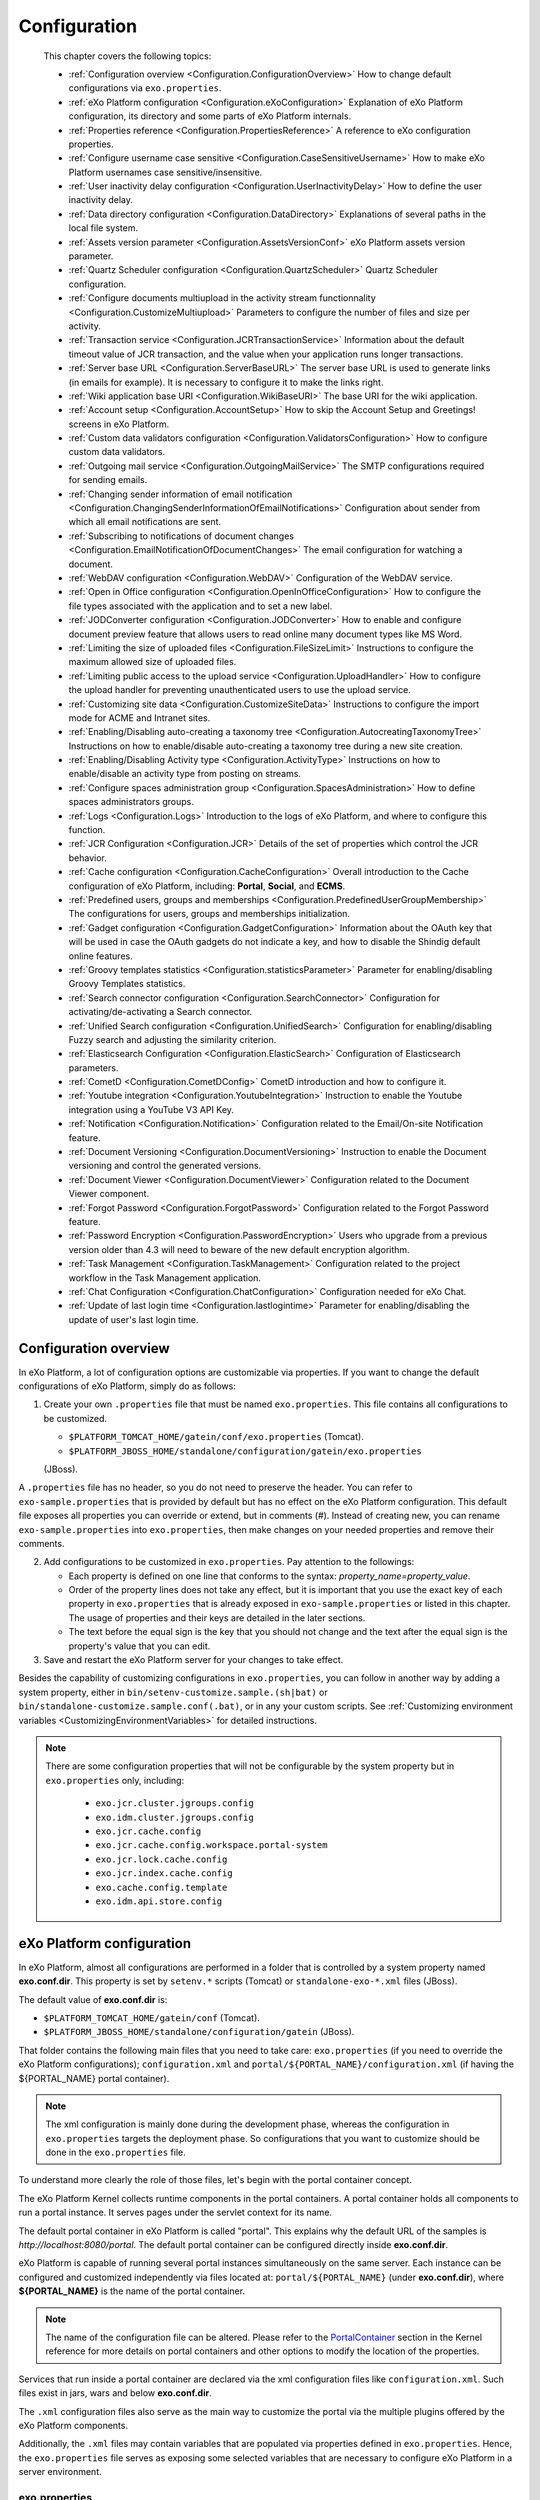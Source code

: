 .. _Configuration:

#############
Configuration
#############

    This chapter covers the following topics:

    -  :ref:`Configuration overview <Configuration.ConfigurationOverview>`
       How to change default configurations via ``exo.properties``.

    -  :ref:`eXo Platform configuration <Configuration.eXoConfiguration>`
       Explanation of eXo Platform configuration, its directory and some
       parts of eXo Platform internals.

    -  :ref:`Properties reference <Configuration.PropertiesReference>`
       A reference to eXo configuration properties.

    -  :ref:`Configure username case sensitive <Configuration.CaseSensitiveUsername>`
       How to make eXo Platform usernames case sensitive/insensitive.
       
    -  :ref:`User inactivity delay configuration <Configuration.UserInactivityDelay>`
       How to define the user inactivity delay.

    -  :ref:`Data directory configuration <Configuration.DataDirectory>`
       Explanations of several paths in the local file system.

    -  :ref:`Assets version parameter <Configuration.AssetsVersionConf>`
       eXo Platform assets version parameter.

    -  :ref:`Quartz Scheduler configuration <Configuration.QuartzScheduler>`
       Quartz Scheduler configuration.

    -  :ref:`Configure documents multiupload in the activity stream functionnality <Configuration.CustomizeMultiupload>`
       Parameters to configure the number of files and size per activity.

    -  :ref:`Transaction service <Configuration.JCRTransactionService>`
       Information about the default timeout value of JCR transaction,
       and the value when your application runs longer transactions.

    -  :ref:`Server base URL <Configuration.ServerBaseURL>`
       The server base URL is used to generate links (in emails for
       example). It is necessary to configure it to make the links
       right.

    -  :ref:`Wiki application base URI <Configuration.WikiBaseURI>`
       The base URI for the wiki application.

    -  :ref:`Account setup <Configuration.AccountSetup>`
       How to skip the Account Setup and Greetings! screens in eXo Platform.

    -  :ref:`Custom data validators configuration <Configuration.ValidatorsConfiguration>`
       How to configure custom data validators.

    -  :ref:`Outgoing mail service <Configuration.OutgoingMailService>`
       The SMTP configurations required for sending emails.

    -  :ref:`Changing sender information of email notification <Configuration.ChangingSenderInformationOfEmailNotifications>`
       Configuration about sender from which all email notifications are
       sent.

    -  :ref:`Subscribing to notifications of document changes <Configuration.EmailNotificationOfDocumentChanges>`
       The email configuration for watching a document.

    -  :ref:`WebDAV configuration <Configuration.WebDAV>`
       Configuration of the WebDAV service.

    -  :ref:`Open in Office configuration <Configuration.OpenInOfficeConfiguration>`
       How to configure the file types associated with the application
       and to set a new label.

    -  :ref:`JODConverter configuration <Configuration.JODConverter>`
       How to enable and configure document preview feature that allows
       users to read online many document types like MS Word.

    -  :ref:`Limiting the size of uploaded files <Configuration.FileSizeLimit>`
       Instructions to configure the maximum allowed size of uploaded
       files.

    -  :ref:`Limiting public access to the upload service <Configuration.UploadHandler>`
       How to configure the upload handler for preventing
       unauthenticated users to use the upload service.

    -  :ref:`Customizing site data <Configuration.CustomizeSiteData>`
       Instructions to configure the import mode for ACME and Intranet
       sites.

    -  :ref:`Enabling/Disabling auto-creating a taxonomy tree <Configuration.AutocreatingTaxonomyTree>`
       Instructions on how to enable/disable auto-creating a taxonomy
       tree during a new site creation.

    -  :ref:`Enabling/Disabling Activity type <Configuration.ActivityType>`
       Instructions on how to enable/disable an activity type from
       posting on streams.

    -  :ref:`Configure spaces administration group <Configuration.SpacesAdministration>`
       How to define spaces administrators groups.

    -  :ref:`Logs <Configuration.Logs>`
       Introduction to the logs of eXo Platform, and where to configure this
       function.

    -  :ref:`JCR Configuration <Configuration.JCR>`
       Details of the set of properties which control the JCR behavior.

    -  :ref:`Cache configuration <Configuration.CacheConfiguration>`
       Overall introduction to the Cache configuration of eXo Platform,
       including: **Portal**, **Social**, and **ECMS**.

    -  :ref:`Predefined users, groups and memberships <Configuration.PredefinedUserGroupMembership>`
       The configurations for users, groups and memberships
       initialization.

    -  :ref:`Gadget configuration <Configuration.GadgetConfiguration>`
       Information about the OAuth key that will be used in case the
       OAuth gadgets do not indicate a key, and how to disable the
       Shindig default online features.

    -  :ref:`Groovy templates statistics <Configuration.statisticsParameter>`
       Parameter for enabling/disabling Groovy Templates statistics.

    -  :ref:`Search connector configuration <Configuration.SearchConnector>`
       Configuration for activating/de-activating a Search connector.

    -  :ref:`Unified Search configuration <Configuration.UnifiedSearch>`
       Configuration for enabling/disabling Fuzzy search and adjusting
       the similarity criterion.

    -  :ref:`Elasticsearch Configuration <Configuration.ElasticSearch>`
       Configuration of Elasticsearch parameters.

    -  :ref:`CometD <Configuration.CometDConfig>`
       CometD introduction and how to configure it.

    -  :ref:`Youtube integration <Configuration.YoutubeIntegration>`
       Instruction to enable the Youtube integration using a YouTube V3
       API Key.

    -  :ref:`Notification <Configuration.Notification>`
       Configuration related to the Email/On-site Notification feature.

    -  :ref:`Document Versioning <Configuration.DocumentVersioning>`
       Instruction to enable the Document versioning and control the
       generated versions.

    -  :ref:`Document Viewer <Configuration.DocumentViewer>`
       Configuration related to the Document Viewer component.

    -  :ref:`Forgot Password <Configuration.ForgotPassword>`
       Configuration related to the Forgot Password feature.

    -  :ref:`Password Encryption <Configuration.PasswordEncryption>`
       Users who upgrade from a previous version older than 4.3 will
       need to beware of the new default encryption algorithm.

    -  :ref:`Task Management <Configuration.TaskManagement>`
       Configuration related to the project workflow in the Task
       Management application.

    -  :ref:`Chat Configuration <Configuration.ChatConfiguration>`
       Configuration needed for eXo Chat.

    -  :ref:`Update of last login time <Configuration.lastlogintime>`
       Parameter for enabling/disabling the update of user's last login
       time.

.. _Configuration.ConfigurationOverview:

======================
Configuration overview
======================

In eXo Platform, a lot of configuration options are customizable via
properties. If you want to change the default configurations of eXo Platform,
simply do as follows:

1. Create your own ``.properties`` file that must be named
   ``exo.properties``. This file contains all configurations to be
   customized.

   -  ``$PLATFORM_TOMCAT_HOME/gatein/conf/exo.properties`` (Tomcat).

   -  ``$PLATFORM_JBOSS_HOME/standalone/configuration/gatein/exo.properties``
   (JBoss).

A ``.properties`` file has no header, so you do not need to preserve the
header. You can refer to ``exo-sample.properties`` that is provided by
default but has no effect on the eXo Platform configuration. This default
file exposes all properties you can override or extend, but in comments
(#). Instead of creating new, you can rename ``exo-sample.properties``
into ``exo.properties``, then make changes on your needed properties and
remove their comments.

2. Add configurations to be customized in ``exo.properties``. Pay attention
   to the followings:

   -  Each property is defined on one line that conforms to the syntax:
      *property\_name=property\_value*.

   -  Order of the property lines does not take any effect, but it is
      important that you use the exact key of each property in
      ``exo.properties`` that is already exposed in
      ``exo-sample.properties`` or listed in this chapter. The usage of
      properties and their keys are detailed in the later sections.

   -  The text before the equal sign is the key that you should not change
      and the text after the equal sign is the property's value that you
      can edit.

3. Save and restart the eXo Platform server for your changes to take 
   effect.

Besides the capability of customizing configurations in
``exo.properties``, you can follow in another way by adding a system
property, either in ``bin/setenv-customize.sample.(sh|bat)`` or
``bin/standalone-customize.sample.conf(.bat)``, or in any your custom
scripts. See :ref:`Customizing environment variables <CustomizingEnvironmentVariables>`
for detailed instructions.

.. note:: There are some configuration properties that will not be
		  configurable by the system property but in ``exo.properties`` only,
		  including:

			-  ``exo.jcr.cluster.jgroups.config``

			-  ``exo.idm.cluster.jgroups.config``

			-  ``exo.jcr.cache.config``

			-  ``exo.jcr.cache.config.workspace.portal-system``

			-  ``exo.jcr.lock.cache.config``

			-  ``exo.jcr.index.cache.config``

			-  ``exo.cache.config.template``

			-  ``exo.idm.api.store.config``

.. _Configuration.eXoConfiguration:

============================
eXo Platform configuration
============================

In eXo Platform, almost all configurations are performed in a folder that is
controlled by a system property named **exo.conf.dir**. This property is
set by ``setenv.*`` scripts (Tomcat) or ``standalone-exo-*.xml`` files
(JBoss).

The default value of **exo.conf.dir** is:

-  ``$PLATFORM_TOMCAT_HOME/gatein/conf`` (Tomcat).

-  ``$PLATFORM_JBOSS_HOME/standalone/configuration/gatein`` (JBoss).

That folder contains the following main files that you need to take
care: ``exo.properties`` (if you need to override the eXo Platform
configurations); ``configuration.xml`` and
``portal/${PORTAL_NAME}/configuration.xml`` (if having the
${PORTAL\_NAME} portal container).

.. note:: The xml configuration is mainly done during the development phase,
		  whereas the configuration in ``exo.properties`` targets the
		  deployment phase. So configurations that you want to customize
		  should be done in the ``exo.properties`` file.

To understand more clearly the role of those files, let's begin with the
portal container concept.

The eXo Platform Kernel collects runtime components in the portal containers.
A portal container holds all components to run a portal instance. It
serves pages under the servlet context for its name.

The default portal container in eXo Platform is called "portal". This
explains why the default URL of the samples is
*http://localhost:8080/portal*. The default portal container can be
configured directly inside **exo.conf.dir**.

eXo Platform is capable of running several portal instances simultaneously on
the same server. Each instance can be configured and customized
independently via files located at: ``portal/${PORTAL_NAME}`` (under
**exo.conf.dir**), where **${PORTAL\_NAME}** is the name of the portal
container.

.. note:: The name of the configuration file can be altered. Please refer to
		  the `PortalContainer <#PortalContainer>`__ section in the Kernel
		  reference for more details on portal containers and other options to
		  modify the location of the properties.

Services that run inside a portal container are declared via the xml
configuration files like ``configuration.xml``. Such files exist in
jars, wars and below **exo.conf.dir**.

The ``.xml`` configuration files also serve as the main way to customize
the portal via the multiple plugins offered by the eXo Platform components.

Additionally, the ``.xml`` files may contain variables that are
populated via properties defined in ``exo.properties``. Hence, the
``exo.properties`` file serves as exposing some selected variables that
are necessary to configure eXo Platform in a server environment.

exo.properties
~~~~~~~~~~~~~~~

This file can be added to easily override or extend configurations of
eXo Platform. The important variables that can be overridden are exposed in a
sample properties file named ``exo-sample.properties``, but in comments.
See :ref:`Configuration overview <Configuration.ConfigurationOverview>`
for more details.

configuration.xml
~~~~~~~~~~~~~~~~~~

This file contains the built-in configuration for the "portal" portal
container.

-  In most cases, you should not change this file.

-  In case you do not want to use "portal" as the default portal for
   your project, this file can be used to import another
   PortalContainerDefinition into the root container.

.. note:: To learn more about how to configure a new portal container, please
		  refer to `eXo Kernel <../../reference/html/chapter-Kernel.html>`__.

portal/${PORTAL\_NAME}/configuration.xml
~~~~~~~~~~~~~~~~~~~~~~~~~~~~~~~~~~~~~~~~~

The extra configuration for the ${PORTAL\_NAME} portal container if any.
This is where further customizations (for ${PORTAL\_NAME} portal
container) can be placed. Generally, custom configurations are provided
by extension wars. However, this file is the last loaded by Kernel. It
has a higher priority over any other configuration files, including
extensions. So, you can override any internal component configuration.

This may turn handy services or configurations that are not exposed in
``exo.properties``.

.. _Configuration.PropertiesReference:

====================
Properties reference
====================

This page is a reference to configurations exposed via
``exo.properties``.

 .. note:: This is not an exhaustive list. Some properties are not documented
		   in this chapter, because they are extremely rarely used by
		   administrators. If the property you are searching for is not here,
		   search it in the whole documentation and raise a question in
		   `Community Forum <http://community.exoplatform.com/portal/intranet/forum>`__,
		   if necessary.
		   
.. _PlatformProperties:

Platform
~~~~~~~~~                

- :ref:`exo.base.url <Configuration.ServerBaseURL>: Generates links, default to **http://localhost:8080**.       
- :ref:`exo.accountsetup.skip <Configuration.ccountSetup>: Skips "accounts etup" screen or not, default to **false**.                       
- :ref:`exo.super.user <Configuration.PredefinedUserGroupMembership> : The predefined super user's name, default to **root**.                                
- :ref:exo.portal.resetpassword.expiretime <Configuration.ForgotPassword> : The expiration time of a reset password link, default fo **24 (hours)**                                                                                                            

.. _SMTP:

SMTP
~~~~~                    

- :ref:`exo.email.smtp.from <Configuration.OutgoingMailService>: The "From" field in outgoing emails, default to **noreply@exoplatform.com**.                                         
- :ref:`exo.email.smtp.host <Configuration.OutgoingMailService>: The external mail server, default to **localhost**.                   
- :ref:`exo.email.smtp.port <Configuration.OutgoingMailService>: The external port, default to **25**.                          
- :ref: `exo.email.smtp.starttls.enable <Configuration.OutgoingMailService>: Enable TLS or not, default to **false**.                                                                                              
- :ref: `exo.email.smtp.auth <Configuration.OutgoingMailService>: Enable SMTP authentication or not, default to **false**.                                                                                                                                   
- :ref: `exo.email.smtp.username <Configuration.OutgoingMailService>: Username to get authenticated with the mail server.                                                                                                                                                                         
- :ref: `exo.email.smtp.password <Configuration.OutgoingMailService>: Password to get authenticated with the mail server.                                                                                                                                                                                                               
- :ref: `exo.email.smtp.socketFactory.port <Configuration.OutgoingMailService>: Port to connect to if a socket factory is specified.  
-:ref:exo.email.smtp.socketFactory.class <Configuration.OutgoingMailService>: A class to create SMTP sockets.                                                                                                                                                                                                             
          
.. _JODConverter:                                                                                                   

JODConverter
~~~~~~~~~~~~~
- :ref:exo.jodconverter.enable <Configuration.JODConverter>: Enable JODConverter or not, default to **true**.            
- :ref:exo.jodconverter.portnumbers <Configuration.JODConverter>: List of ports used to create soffice processes, default to **2002**.            
- :ref:exo.jodconverter.officehome <Configuration.JODConverter>: The home folder of the Office installation, default set to blank (auto-detected).            
- :ref:exo.jodconverter.taskqueuetimeout <Configuration.JODConverter>: The maximum living time in milliseconds of a task in the conversation queue, default set to **30000**.            
- :ref:exo.jodconverter.taskexecutiontimeout <Configuration.JODConverter>: The maximum time in milliseconds to process a task, default set to **120000**.            
- :ref:exo.jodconverter.maxtasksperprocess <Configuration.JODConverter>: The maximum number of tasks to process by an office server, default set to **200**.            
- :ref:exo.jodconverter.retrytimeout <Configuration.JODConverter>: The interval time in milliseconds to try to restart an office server in case it unexpectedly stops., default set to **120000**.            

.. _SearchConnector:

Search connector
~~~~~~~~~~~~~~~~~

- :ref:exo.[searchConnectorName].connector.[informationType].enable <Configuration.SearchConnector>: Turn on/off a specific Search connector for a certain information type, default to **true**.        

.. UnifiedSearch:

Unified Search
~~~~~~~~~~~~~~~          

- :ref:exo.unified-search.engine.fuzzy.enable <Configuration.UnifiedSearch>: Enable fuzzy search or not, default to **true**.
- :ref:exo.unified-search.engine.fuzzy.similarity <Configuration.UnifiedSearch>: A float number between 0 and 1 expressing how much a returned word matches the keyword. 1 is exact search, default to **0.5**.
- :ref:exo.unified-search.excluded-characters <Configuration.UnifiedSearch>: List of characters that will not be indexed (so could not be searched)., default to ``.-``.

.. _Notification:
                                
Notification
~~~~~~~~~~~~~            

- :ref:`exo.notification.NotificationDailyJob.expression <Configuration.Notification>: Cron expression to schedule daily emails, default to **0 0 23 ? \* \* (11:00pm every day)** .    
- :ref:`exo.notification.NotificationWeeklyJob.expression <Configuration.Notification>: Cron expression to schedule weekly emails, default to *0 0 11 ? * SUN (11:00am every Sunday)** .    
- :ref:`exo.notification.service.QueueMessage.period <Configuration.Notification>: The delay time (in seconds) between two batches of sent mails, default to **60** .    
- :ref:`exo.notification.service.QueueMessage.numberOfMailPerBatch <Configuration.Notification>: The maximum number of emails sent each batch, default to **30** .    
- :ref:`exo.notification.portalname <Configuration.Notification>: The "from" field in notification emails, default to **eXo** .    
- :ref:`exo.notification.maxitems <Configuration.Notification>: Maximum number of notifications displayed in the popup list, default to **8** .    
- :ref:`exo.notification.viewall <Configuration.Notification>: Living days of items displayed in the View All page., default to **30** .    
- :ref:`exo.notification.WebNotificationCleanJob.expression <Configuration.Notification>: Cron expression to schedule the job that cleans web notification old items., default to **0 0 23 ? * * (11:00pm every day)** .    

.. _JCR:                                                                                           

JCR
~~~~   

- :ref:exo.jcr.datasource.dialect <Database.ConfiguringPLF>: In most cases the dialect is auto-detected. Follow the link to know exceptions, default to **auto**.                
- :ref:exo.jcr.storage.enabled <Database.DataDirectory>: Enable file system storage for JCR values?, default to **true**.                
                                                                
.. _Webdav:

WebDav
~~~~~~~

- :ref:exo.webdav.def-folder-node-type <Configuration.WebDAV>: Matching node type of folders, default to **nt:folder**.                  
- :ref:exo.webdav.def-file-node-type <Configuration.WebDAV>: Matching node type of files., default to **nt:file**.                  
- :ref:exo.webdav.def-file-mimetype <Configuration.WebDAV>: The mimetype to exchange file data, default to **application/octet-stream**.                  
- :ref:exo.webdav.update-policy <Configuration.WebDAV>: The policy applied when there is an update via WebDav, default to **create-version**.                  
- :ref:exo.webdav.folder-icon-path <Configuration.WebDAV>: The display icon of a folder., default to **/eXoWCMResources/skin/images/file/nt-folder.png**.                  
- :ref:exo.webdav.cache-control <Configuration.WebDAV>: The cache-control header that defines cache and cache live time, default to **text/\*:max-age=3600;image/\*:max-age=1800;application/\*:max-age=1800;\*/\*:no-cache**.                  

.. _ECMS:                                  

ECMS                    
~~~~~~

- :ref:exo.ecms.connector.drives.uploadLimit <Configuration.FileSizeLimit>: Maximum size (in MB) allowed of an uploaded file, defalut to **200**.
- :ref:exo.portal.uploadhandler.public-restriction <Configuration.UploadHandler>: Turn on/off public access to the upload service, defalut to **true**.
- :ref:exo.ecms.connector.drives.clientLimit <Uploading-files>: The maximum number of concurrent uploaded files in client side, defalut to **3**.
- :ref:exo.ecms.connector.drives.serverLimit <Uploading-files>: The maximum number of concurrent uploaded files in server side, defalut to **20**.
- :ref:exo.ecms.search.excluded-mimetypes <SearchingForContent>: Content of these mimetypes will not be searched, defalut to **text/css,text/javascript,application/x-javascript,text/ecmascript**.
- :ref:exo.ecms.search.enableFuzzySearch <SearchingForContent>: Enable fuzzy search or not?, defalut to **true**.
- :ref:exo.ecms.search.fuzzySearchIndex <SearchingForContentt>: A float number between 0 and 1 expressing how much a returned word matches the keyword. 1 is exact search, defalut to **0.8**.
- :ref:exo.ecms.lock.admin <WorkingWithRepository.Locks>: Users or groups who can manage locks, default to **\*:/platform/administrators**.                                         
- :ref:exo.ecms.friendly.enabled <#PLFRefGuide.Configurations.ExternalComponentPlugins.Content.FriendlyPlugin>: Enable friendly URL maker or not?, default to **true**.                                         
- :ref:exo.ecms.friendly.servletName <#PLFRefGuide.Configurations.ExternalComponentPlugins.Content.FriendlyPlugin>: The friendly name used when making friendly URLs, default to **content**.                                         

.. _ECMSWatchDocument:

ECMS Watch Document
~~~~~~~~~~~~~~~~~~~~     
- :ref:exo.ecms.watchdocument.sender <Configuration.EmailNotificationOfDocumentChanges>: The "from" field in the notification emails, defalut to **support@exoplatform.com**.
- :ref:exo.ecms.watchdocument.subject <Configuration.EmailNotificationOfDocumentChanges>: The subject of the notification emails, defalut to **"Your watching document is changed"**.
- :ref:exo.ecms.watchdocument.mimetype <Configuration.EmailNotificationOfDocumentChanges>: Mimetype of the message body, defalut to **text/html**.
- :ref:exo.ecms.watchdocument.content <Configuration.EmailNotificationOfDocumentChanges>: The message body, Check it yourself in ``exo-sample.properties`` file.                                                       

.. _ECMSDocumentversioning:

ECMS Document versioning
~~~~~~~~~~~~~~~~~~~~~~~~~~                 

 `exo.ecms.documents.version  The drives that   Managed                     
 ing.drives <#PLFAdminGuide.  are enabled for   Sites,Groups,Personal       
 Configuration.DocumentVersi  Document          Documents                   
 oning>`__                    versioning.                                   

 `exo.ecms.documents.version  The max number    0 (no limit)                
 s.max <#PLFAdminGuide.Confi  of versions that                              
 guration.DocumentVersioning  a document can                                
 >`__                         have.                                         

 `exo.ecms.documents.version  The expiration    0 (no limit)                
 s.expiration <#PLFAdminGuid  time (in days)                                
 e.Configuration.DocumentVer  of a document                                 
 sioning>`__                  version.                                      

 **ECMS Document Viewer**    

 `exo.ecms.documents.pdfview  Max file size of  10                          
 er.max-file-size <#PLFAdmin  documents for                                 
 Guide.Configuration.Documen  preview, in MB                                
 tViewer>`__                                                                

 `exo.ecms.documents.pdfview  Max number of     99                          
 er.max-pages <#PLFAdminGuid  pages of                                      
 e.Configuration.DocumentVie  documents for                                 
 wer>`__                      preview                                       

 **Calendar**                

 `exo.calendar.default.event  An integer        2 (equivalent to 1 hour)    
 .suggest <#PLFAdminGuide.Co  number n, used                                
 nfiguration.EndDateSuggesti  to                                            
 on>`__                       auto-calculate                                
                              and suggest the                               
                              end time when                                 
                              users                                         
                              create/edit an                                
                              event.                                        

 `exo.calendar.default.task.  An integer        1 (equivalent to 30 mins)   
 suggest <#PLFAdminGuide.Con  number n, used                                
 figuration.EndDateSuggestio  to                                            
 n>`__                        auto-calculate                                
                              and suggest the                               
                              end time when                                 
                              users                                         
                              create/edit a                                 
                              task.                                         

 **Site metadata**           

 `exo.intranet.portalConfig.  Don't change      false                       
 metadata.override <#PLFDevG  this unless you                               
 uide.Site.CreateNew.Redeplo  customize the                                 
 ySiteExtension>`__           Intranet site.                                

 `exo.intranet.portalConfig.  Don't change      insert                      
 metadata.importmode <#PLFDe  this unless you                               
 vGuide.Site.CreateNew.Redep  customize the                                 
 loySiteExtension>`__         Intranet site.                                

 `exo.acme.portalConfig.meta  Only affect when  false                       
 data.override <#eXoAddonsGu  you install the                               
 ide.ACME.Installation>`__    ACME addon.                                   

 `exo.ide.portalConfig.metad  Only affect when  true                        
 ata.override <#eXoAddonsGui  you install the                               
 de.IDE>`__                   IDE addon.                                    

 **Datasource**              

 `exo.jcr.datasource.name <#  JCR datasource    java:/comp/env/exo-jcr      
 PLFAdminGuide.Database.JNDI  name.                                         
 >`__                                                                       

 `exo.idm.datasource.name <#  IDM datasource    java:/comp/env/exo-idm      
 PLFAdminGuide.Database.JNDI  name.                                         
 >`__                                                                       

 **Clustering**              

 exo.cluster.partition.name   Give a string to  DefaultPartition            
                              identify your                                 
                              cluster, to                                   
                              avoid conflict                                
                              with other                                    
                              clusters in the                               
                              network.                                      

 `exo.jcr.cluster.jgroups.tc  JGroups                                       
 p\* <#PLFAdminGuide.Cluster  configuration                                 
 ing.JGroups.JCR.TCP>`__      for JCR using                                 
                              TCP.                                          

 `exo.jcr.cluster.jgroups.ud  JGroups                                       
 p.\* <#PLFAdminGuide.Cluste  configuration                                 
 ring.JGroups.JCR.UDP>`__     for JCR using                                 
                              UDP.                                          

 `exo.idm.cluster.jgroups.tc  JGroups                                       
 p\* <#PLFAdminGuide.Cluster  configuration                                 
 ing.JGroups.IDM.TCP>`__      for IDM using                                 
                              TCP.                                          

 `exo.idm.cluster.jgroups.ud  JGroups                                       
 p.\* <#PLFAdminGuide.Cluste  configuration                                 
 ring.JGroups.IDM.UDP>`__     for IDM using                                 
                              UDP.                                          

 `exo.jcr.cluster.jgroups.co  Path to your                                  
 nfig <#PLFAdminGuide.Cluste  customized                                    
 ring.JGroups_xml>`__         JGroups                                       
                              configuration                                 
                              file, applied to                              
                              JCR.                                          

 `exo.jcr.cluster.jgroups.co  URL to your                                   
 nfig-url <#PLFAdminGuide.Cl  customized                                    
 ustering.JGroups_xml>`__     JGroups                                       
                              configuration                                 
                              file, applied to                              
                              JCR.                                          

 `exo.idm.cluster.jgroups.co  Path to your                                  
 nfig <#PLFAdminGuide.Cluste  customized                                    
 ring.JGroups_xml>`__         JGroups                                       
                              configuration                                 
                              file, applied to                              
                              IDM.                                          

 **Quartz Scheduler**        

 Main Scheduler Properties   

 `exo.quartz.scheduler.insta  The name of the   ExoScheduler                
 nceName <#PLFAdminGuide.Con  scheduler                                     
 figuration.QuartzScheduler>  instance.                                     
 `__                                                                        

 `exo.quartz.scheduler.insta  The type of the   AUTO                        
 nceId <#PLFAdminGuide.Confi  scheduler                                     
 guration.QuartzScheduler>`_  instance.                                     
 _                                                                          

 ThreadPool configuration    
 Properties                  

 `exo.quartz.threadPool.clas  Is the name of    org.quartz.simpl.SimpleThre 
 s <#PLFAdminGuide.Configura  the ThreadPool    adPool                      
 tion.QuartzScheduler>`__     implementation                                
                              used.                                         

 `exo.quartz.threadPool.thre  It an integer     5 (which is the value of    
 adPriority <#PLFAdminGuide.  value between     Thread.NORM\_PRIORITY)      
 Configuration.QuartzSchedul  Thread.MIN\_PRIO                              
 er>`__                       RITY                                          
                              (which is 1) and                              
                              Thread.MAX\_PRIO                              
                              RITY                                          
                              (which is 10).                                

 `exo.quartz.threadPool.thre  It is the number  25                          
 adCount <#PLFAdminGuide.Con  of threads that                               
 figuration.QuartzScheduler>  are available                                 
 `__                          for concurrent                                
                              execution of                                  
                              jobs.                                         

 JobStore configuration      
 Properties                  

 `exo.quartz.jobStore.misfir  The number of     6000                        
 eThreshold <#PLFAdminGuide.  milliseconds the                              
 Configuration.QuartzSchedul  scheduler will                                
 er>`__                       tolerate a                                    
                              trigger to pass                               
                              its                                           
                              next-fire-time                                
                              by, before being                              
                              considered                                    
                              misfired.                                     

 `exo.quartz.jobStore.class   The Scheduler’s   org.quartz.impl.jdbcjobstor 
 <#PLFAdminGuide.Configurati  JobStore class    e.JobStoreTX                
 on.QuartzScheduler>`__       name.                                         

 `exo.quartz.jobStore.driver  The Driver        org.quartz.impl.jdbcjobstor 
 DelegateClass <#PLFAdminGui  delegate which    e.StdJDBCDelegate           
 de.Configuration.QuartzSche  will understand                               
 duler>`__                    the database                                  
                              system dialect.                               

 `exo.quartz.jobStore.usePro  The flag which    false                       
 perties <#PLFAdminGuide.Con  instructs                                     
 figuration.QuartzScheduler>  JDBCJobStore                                  
 `__                          that all values                               
                              in JobDataMaps                                
                              will be Strings.                              

 `exo.quartz.jobStore.dataSo  The name of the   quartzDS                    
 urce <#PLFAdminGuide.Config  DataSources                                   
 uration.QuartzScheduler>`__  defined in the                                
                              configuration                                 
                              properties file                               
                              for quartz.                                   

 `exo.quartz.jobStore.tableP  The prefix used   QRTZ\_                      
 refix <#PLFAdminGuide.Confi  for to Quartz’s                               
 guration.QuartzScheduler>`_  tables in the                                 
 _                            database.                                     

 `exo.quartz.jobStore.isClus  Set to "true" in  false                       
 tered <#PLFAdminGuide.Confi  order to turn on                              
 guration.QuartzScheduler>`_  clustering                                    
 _                            features.                                     

 `exo.quartz.jobStore.cluste  Set the           20000                       
 rCheckinInterval <#PLFAdmin  frequency (in                                 
 Guide.Configuration.QuartzS  milliseconds) at                              
 cheduler>`__                 which this                                    
                              instance                                      
                              "checks-in" with                              
                              other instances                               
                              of the cluster.                               

 `exo.quartz.jobStore.maxMis  The maximum       20                          
 firesToHandleAtATime <#PLFA  number of                                     
 dminGuide.Configuration.Qua  misfired                                      
 rtzScheduler>`__             triggers the                                  
                              jobstore will                                 
                              handle in a                                   
                              given pass.                                   

 `exo.quartz.jobStore.dontSe  Setting this      false                       
 tAutoCommitFalse <#PLFAdmin  parameter to                                  
 Guide.Configuration.QuartzS  "true" tells                                  
 cheduler>`__                 Quartz not to                                 
                              call                                          
                              setAutoCommit(fa                              
                              lse)                                          
                              on connections                                
                              obtained from                                 
                              the                                           
                              DataSource(s).                                

 `exo.quartz.jobStore.acquir  Whether or not    false                       
 eTriggersWithinLock <#PLFAd  the acquisition                               
 minGuide.Configuration.Quar  of next triggers                              
 tzScheduler>`__              to fire should                                
                              occur within an                               
                              explicit                                      
                              database lock.                                

 `exo.quartz.jobStore.lockHa  The class name                                
 ndler.class <#PLFAdminGuide  to be used to                                 
 .Configuration.QuartzSchedu  produce an                                    
 ler>`__                      instance of a                                 
                              "org.quartz.impl                              
                              .jdbcjobstore".                               

 `exo.quartz.jobStore.driver  A pipe-delimited                              
 DelegateInitString <#PLFAdm  list of                                       
 inGuide.Configuration.Quart  properties (and                               
 zScheduler>`__               their values)                                 
                              that can be                                   
                              passed to the                                 
                              DriverDelegate                                
                              during                                        
                              initialization                                
                              time.                                         

 `exo.quartz.jobStore.txIsol  A value of        false                       
 ationLevelSerializable <#PL  "true" tells                                  
 FAdminGuide.Configuration.Q  Quartz (when                                  
 uartzScheduler>`__           using JobStoreTX                              
                              or CMT) to call                               
                              setTransactionIs                              
                              olation(Connecti                              
                              on.TRANSACTION\_                              
                              SERIALIZABLE)                                 
                              on JDBC                                       
                              connections.                                  
                              This can be                                   
                              helpful to                                    
                              prevent lock                                  
                              timeouts with                                 
                              some databases                                
                              under high load,                              
                              and long-lasting                              
                              transactions.                                 

 `exo.quartz.jobStore.select  Must be a SQL     SELECT \* FROM {0}LOCKS     
 WithLockSQL <#PLFAdminGuide  string that       WHERE SCHED\_NAME = {1} AND 
 .Configuration.QuartzSchedu  selects a row in  LOCK\_NAME = ? FOR UPDATE   
 ler>`__                      the "LOCKS"                                   
                              table and places                              
                              a lock on the                                 
                              row.                                          

 Datasources configuration   

 `exo.quartz.dataSource.quar  The JNDI URL for  java:/comp/env/exo-jpa\_por 
 tzDS.jndiURL <#PLFAdminGuid  a DataSource      tal                         
 e.Configuration.QuartzSched  that is managed                               
 uler>`__                     by eXo Platform.                              

 **Password Encryption**     

 `exo.plidm.password.class <  The class that    DatabaseReadingSaltEncoder  
 #PLFAdminGuide.Configuratio  encrypts the                                  
 n.PasswordEncryption>`__     user password                                 
                              before it is                                  
                              stored in the                                 
                              database.                                     

 `exo.plidm.password.hash <#  The encrypt       SHA-256                     
 PLFAdminGuide.Configuration  algorithm.                                    
 .PasswordEncryption>`__                                                    

 **Elasticsearch             
 Properties**                

 `exo.es.version.minor <#PLF  The expected      5.6                         
 AdminGuide.Configuration.El  minor                                         
 asticSearch>`__              Elastisearch                                  
                              version                                       
                              compatible with                               
                              eXo Platform.                                 

 `exo.es.embedded.enabled <#  Allows to run an  true                        
 PLFAdminGuide.Configuration  Elasticsearch                                 
 .ElasticSearch.ESClientProp  server embedded                               
 erties>`__                   in eXo Platform                               
                              (not recommended                              
                              for production).                              

 `es.cluster.name <#PLFAdmin  Cluster name      exoplatform-es              
 Guide.Configuration.Elastic  identifies your                               
 Search.ESEmbeddedNodeProper  Elasticsearch                                 
 ties>`__                     cluster for                                   
                              auto-discovery.                               
                              If you’re                                     
                              running multiple                              
                              clusters on the                               
                              same network,                                 
                              make sure you’re                              
                              using unique                                  
                              names.                                        

 `es.node.name <#PLFAdminGui  Name of the mode  exoplatform-es-embedded     
 de.Configuration.ElasticSea  for the embedded                              
 rch.ESEmbeddedNodePropertie  mode. If not                                  
 s>`__                        specified, a                                  
                              name is                                       
                              generated                                     
                              dynamically at                                
                              startup.                                      

 `es.network.host <#PLFAdmin  Sets both         "127.0.0.1"                 
 Guide.Configuration.Elastic  'bind\_host' and                              
 Search.ESEmbeddedNodeProper  'publish\_host'                               
 ties>`__                     params. More                                  
                              details                                       
                              `here <https://w                              
                              ww.elastic.co/gu                              
                              ide/en/elasticse                              
                              arch/reference/c                              
                              urrent/modules-n                              
                              etwork.html#adva                              
                              nced-network-set                              
                              tings>`__                                     

 `es.discovery.zen.ping.unic  In Unicast        ["127.0.0.1"]               
 ast.hosts <#PLFAdminGuide.C  dicovery mode,                                
 onfiguration.ElasticSearch.  this parameter                                
 ESEmbeddedNodeProperties>`_  lets you set a                                
 _                            list of master                                
                              nodes in the                                  
                              cluster to                                    
                              perform                                       
                              discovery when                                
                              new nodes                                     
                              (master or data)                              
                              are started.                                  

 `es.http.port <#PLFAdminGui  TCP Port of the   9200                        
 de.Configuration.ElasticSea  embedded ES                                   
 rch.ESEmbeddedNodePropertie  node.                                         
 s>`__                                                                      

 `es.path.data <#PLFAdminGui  Local path to     gatein/data                 
 de.Configuration.ElasticSea  the directory                                 
 rch.ESEmbeddedNodePropertie  where to                                      
 s>`__                        Elasticsearch                                 
                              will store index                              
                              data allocated                                
                              for this node.                                

 **Elasticsearch Client**    

 `exo.es.search.server.url <  URL of the node   "http://127.0.0.1:9200"     
 #PLFAdminGuide.Configuratio  used for                                      
 n.ElasticSearch.ESClientPro  searching.                                    
 perties>`__                  Required and                                  
                              exo.es.embedded.                              
                              enabled=false                                 

 `exo.es.search.server.usern  Username used                                 
 ame <#PLFAdminGuide.Configu  for the BASIC                                 
 ration.ElasticSearch.ESClie  authentication                                
 ntProperties>`__             on the                                        
                              Elasticsearch                                 
                              node used for                                 
                              searching.                                    

 `exo.es.search.server.passw  Password used                                 
 ord <#PLFAdminGuide.Configu  for the BASIC                                 
 ration.ElasticSearch.ESClie  authentication                                
 ntProperties>`__             on the                                        
                              Elasticsearch                                 
                              node used for                                 
                              searching.                                    

 `exo.es.index.server.url <#  URL of the node   "http://127.0.0.1:9200"     
 PLFAdminGuide.Configuration  used for                                      
 .ElasticSearch.ESClientProp  indexing.                                     
 erties>`__                                                                 

 `exo.es.index.server.userna  Username used                                 
 me <#PLFAdminGuide.Configur  for the BASIC                                 
 ation.ElasticSearch.ESClien  authentication                                
 tProperties>`__              on the                                        
                              Elasticsearch                                 
                              node used for                                 
                              indexing.                                     

 `exo.es.index.server.passwo  Password used                                 
 rd <#PLFAdminGuide.Configur  for the BASIC                                 
 ation.ElasticSearch.ESClien  authentication                                
 tProperties>`__              on the                                        
                              Elasticsearch                                 
                              node used for                                 
                              indexing.                                     

 **Elasticsearch Indexing    
 properties**                

 `exo.es.indexing.batch.numb  Maximum number    1000                        
 er <#PLFAdminGuide.Configur  of documents                                  
 ation.ElasticSearch.Indexin  that can be sent                              
 gProperties>`__              to Elasticsearch                              
                              in one bulk                                   
                              request.                                      

 `exo.es.indexing.request.si  Maximum size (in  10485760 (= 10Mb)           
 ze.limit <#PLFAdminGuide.Co  bytes) of an                                  
 nfiguration.ElasticSearch.I  Elasticsearch                                 
 ndexingProperties>`__        bulk request.                                 

 `exo.es.reindex.batch.size   Size of the       100                         
 <#PLFAdminGuide.Configurati  chunks of the                                 
 on.ElasticSearch.IndexingPr  reindexing                                    
 operties>`__                 batch.                                        

 `exo.es.indexing.replica.nu  Number of         1                           
 mber.default <#PLFAdminGuid  replicas of the                               
 e.Configuration.ElasticSear  index.                                        
 ch.IndexingProperties>`__                                                  

 `exo.es.indexing.shard.numb  Number of shards  5                           
 er.default <#PLFAdminGuide.  of the index.                                 
 Configuration.ElasticSearch                                                
 .IndexingProperties>`__                                                    

 **Enable/Disable activity   
 type**                      

 `exo.activity-type.activity  The property      true                        
 -type-key.enabled <#PLFAdmi  that allows to                                
 nGuide.Configuration.Activi  enable or                                     
 tyType>`__                   disable an                                    
                              activity having                               
                              the type key                                  
                              `` activity-type                              
                              -key ``                                       
                              from posting in                               
                              the streams.                                  

 **File storage              
 configuration**             

 `exo.files.binaries.storage  Allows to define  fs                          
 .type <#PLFAdminGuide.Confi  the file storage                              
 guration.fileStorageconfig>  way: File system                              
 `__                          (type=fs) or                                  
                              RDBMS                                         
                              (type=rdbms).                                 

 `exo.commons.FileStorageCle  Enables/disables  true                        
 anJob.enabled <#PLFAdminGui  the job that                                  
 de.Configuration.fileStorag  cleans unused                                 
 econfig>`__                  files.                                        

 `exo.commons.FileStorageCle  The retention     30 days                     
 anJob.retention-time <#PLFA  time of unused                                
 dminGuide.Configuration.fil  files                                         
 eStorageconfig>`__                                                         

 `exo.commons.FileStorageCle  The cron job      0 0 11 ? \* SUN             
 anJob.expression <#PLFAdmin  expression for                                
 Guide.Configuration.fileSto  scheduling the                                
 rageconfig>`__               file cleaner job                              

 `exo.files.storage.dir <#PL  The location      {exo.data.dir}/files        
 FAdminGuide.Configuration.f  where to store                                
 ileStorageconfig>`__         binary files in                               
                              case of file                                  
                              system storage.                               
                              In cluster mode,                              
                              this location                                 
                              (folder) should                               
                              be shared.                                    

 **MongoDB configuration**:  
 Database for eXo Chat: all  
 the below parameters could  
 be configured in            
 `chat.properties            
 file <#PLFAdminGuide.Config 
 uration.ChatConfiguration>` 
 __                          

 `dbServerType <#PLFAdminGui  Allows to define  mongo                       
 de.Database.ChatDatabase>`_  MongoDB type:                                 
 _                            either Mongo or                               
                              embed. Embed                                  
                              value is used                                 
                              for unit tests.                               

 `dbServerHost <#PLFAdminGui  The host name or  localhost                   
 de.Database.ChatDatabase>`_  IP of MongoDB.                                
 _                                                                          

 `dbServerPort <#PLFAdminGui  The port number   27017                       
 de.Database.ChatDatabase>`_  to connect to                                 
 _                            MongoDB host.                                 

 `dbServerHosts <#PLFAdminGu  The MongoDB       localhost:27017             
 ide.Database.ChatDatabase>`  nodes to connect                              
 __                           to, as a                                      
                              comma-separated                               
                              list of                                       
                              <host:port>                                   
                              values.                                       

 `dbName <#PLFAdminGuide.Dat  Name of the       chat                        
 abase.ChatDatabase>`__       Mongo database                                
                              name.                                         

 `dbAuthentication <#PLFAdmi  Enables or        false                       
 nGuide.Database.ChatDatabas  disables                                      
 e>`__                        authentication                                
                              to access                                     
                              MongoDB. When                                 
                              set to true this                              
                              means that                                    
                              authentication                                
                              is required.                                  

 `dbUser <#PLFAdminGuide.Dat  Provide the       EMPTY                       
 abase.ChatDatabase>`__       username to                                   
                              access the                                    
                              database if                                   
                              authentication                                
                              needed.                                       

 `dbPassword <#PLFAdminGuide  Provide the       EMPTY                       
 .Database.ChatDatabase>`__   password to                                   
                              access the                                    
                              database if                                   
                              authentication                                
                              needed.                                       

 `chatPassPhrase <#PLFAdminG  The password to   chat                        
 uide.ChatAdministration.Con  access REST                                   
 figuration.ChatServer>`__    service on the                                
                              BRAND\_CHAT                                   
                              server.                                       

 `chatCronNotifCleanup <#PLF  The frequency of  0 0/60 \* \* \* ?           
 AdminGuide.ChatAdministrati  cleaning eXo                                  
 on.Configuration.ChatServer  Chat                                          
 >`__                         notifications.Th                              
                              ey                                            
                              are cleaned up                                
                              every one hour                                
                              by default.                                   

 `teamAdminGroup <#PLFAdminG  The eXo group     /platform/administrators    
 uide.ChatAdministration.Con  who can create                                
 figuration.ChatServer>`__    teams.                                        

 `chatReadDays <#PLFAdminGui  Number of days    30 (days)                   
 de.ChatAdministration.Confi  to display the                                
 guration.ChatServer>`__      corresponding                                 
                              chat messages.                                

 `chatReadTotalJson <#PLFAdm  The number of     200                         
 inGuide.ChatAdministration.  messages that                                 
 Configuration.ChatServer>`_  you can get in                                
 _                            the Chat room.                                

 `chatIntervalChat <#PLFAdmi  Time interval to  5000                        
 nGuide.ChatAdministration.C  refresh messages                              
 onfiguration.ChatClientUpda  in a chat.                                    
 tes>`__                                                                    

 `chatIntervalSession <#PLFA  Time interval to  60000                       
 dminGuide.ChatAdministratio  keep a chat                                   
 n.Configuration.ChatClientU  session alive in                              
 pdates>`__                   milliseconds.                                 

 `chatIntervalStatus <#PLFAd  Time interval to  60000                       
 minGuide.ChatAdministration  refresh user                                  
 .Configuration.ChatClientUp  status in                                     
 dates>`__                    milliseconds.                                 

 `chatIntervalNotif <#PLFAdm  Time interval to  5000                        
 inGuide.ChatAdministration.  refresh                                       
 Configuration.ChatClientUpd  Notifications in                              
 ates>`__                     the main menu in                              
                              milliseconds.                                 

 `chatIntervalUsers <#PLFAdm  Time interval to  60000                       
 inGuide.ChatAdministration.  refresh Users                                 
 Configuration.ChatClientUpd  list in                                       
 ates>`__                     milliseconds.                                 

 `chatTokenValidity <#PLFAdm  Time after which  60000                       
 inGuide.ChatAdministration.  a token will be                               
 Configuration.ChatClientUpd  invalid. The use                              
 ates>`__                     will then be                                  
                              considered                                    
                              offline.                                      

 `exo.statistics.groovy.temp  Enables/disables  true                        
 late.enabled <#PLFAdminGuid  Groovy Templates                              
 e.Configuration.statisticsP  statistics that                               
 arameter>`__                 is collected                                  
                              asynchronously.                               

 **CometD configuration**    

 `exo.cometd.oort.url <#PLFA  The CometD Oort   "http://localhost:8080/come 
 dminGuide.Clustering.Settin  URL used in       td/cometd",                 
 gUpCluster>`__               clustering mode.  localhost should be         
                                                replaced by the hostname or 
                                                the IP of the cluster node. 

 `exo.cometd.oort.configType  The CometD        multicast                   
  <#PLFAdminGuide.Clustering  configuration                                 
 .SettingUpCluster>`__        type which could                              
                              be either                                     
                              "static" or                                   
                              "multicast".                                  

 `exo.cometd.oort.cloud <#PL  A                                             
 FAdminGuide.Clustering.Sett  comma-separated                               
 ingUpCluster>`__             list of URLs of                               
                              other Oort                                    
                              comets to                                     
                              connect to at                                 
                              startup.                                      

 **Update of last login      
 time**                      

 `exo.idm.user.updateLastLog  Enables/disables  true                        
| inTime <#PLFAdminGuide.Conf  the update of                                 
 iguration.lastlogintime>`__  last login time                               
                              each time the                                 
                              user login.                                   

 **Define spaces             
 administrators group**      

 `exo.social.spaces.administ  Defines the list                              
 rators <#PLFAdminGuide.Conf  of spaces                                     
 iguration.SpacesAdministrat  administrators                                
 ion>`__                      groups.                                       

 **Assets versions used in   
 static resources URLs**     

 `exo.assets.version <#PLFAd  Defines the       It is set to PRODUCT binary 
 minGuide.Configuration.Asse  assets version.   version.                    
 tsVersionConf>`__                                                          

 **Username case sensitive** 

 `exo.auth.case.insensitive   Defines if        false.                      
 <#PLFAdminGuide.Configurati  usernames in                                  
 on.CaseSensitiveUsername>`_  PRODUCT are case                              
 _                            sensitive or                                  
                              not.                                          

 **User inactivity delay**   

 `exo.user.status.offline.de  Defines the time  240000                      
 lay <#PLFAdminGuide.Configu  laps which makes                              
 ration.UserInactivityDelay>  the user in                                   
 `__                          offline status.                               
                              Its value is                                  
                              expressed in                                  
                              milliseconds.                                 

 **Notifications channels**  

 `exo.notification.channels   Defines the       WEB\_CHANNEL, MAIL\_CHANNEL 
 <#PLFAdminGuide.Configurati  activated                                     
 on.Notification>`__          notification                                  
                              channels.                                     

 **Wiki application base     
 URI**                       

 `wiki.permalink.appuri <#PL  Defines the base  wiki                        
 FAdminGuide.Configuration.W  URI for the wiki                              
 ikiBaseURI>`__               application                                   
                              permalinks.                                   

 **Files upload limit**      

 `exo.ecms.connector.drives.  Maximum size (in  200                         
 uploadLimit <#PLFAdminGuide  MB) allowed of                                
 .Configuration.FileSizeLimi  an uploaded                                   
 t>`__                        file.                                         

 `exo.social.activity.upload  Maximum size (in  200                         
 Limit <#PLFAdminGuide.Confi  MB) allowed of                                
 guration.FileSizeLimit>`__   an uploaded                                   
                              image through                                 
                              the CKEditor.                                 

 `exo.wiki.attachment.upload  Maximum size (in  200                         
 Limit <#PLFAdminGuide.Confi  MB) allowed of                                
 guration.FileSizeLimit>`__   an uploaded file                              
                              in Wiki                                       
                              application.                                  



